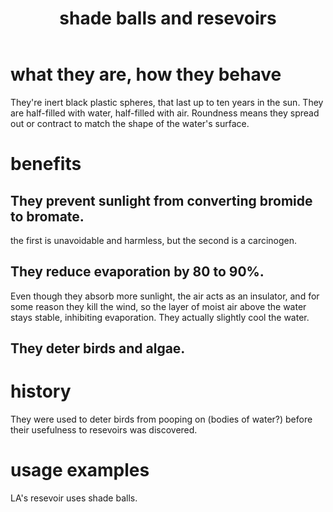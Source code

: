 :PROPERTIES:
:ID:       eddb757b-52df-4214-86e3-2fca4953e2be
:END:
#+title: shade balls and resevoirs
* what they are, how they behave
  They're inert black plastic spheres,
  that last up to ten years in the sun.
  They are half-filled with water, half-filled with air.
  Roundness means they spread out or contract to match the shape of the water's surface.
* benefits
** They prevent sunlight from converting bromide to bromate.
   the first is unavoidable and harmless, but the second is a carcinogen.
** They reduce evaporation by 80 to 90%.
   Even though they absorb more sunlight, the air acts as an insulator, and for some reason they kill the wind, so the layer of moist air above the water stays stable, inhibiting evaporation. They actually slightly cool the water.
** They deter birds and algae.
* history
  They were used to deter birds from pooping on
  (bodies of water?)
  before their usefulness to resevoirs was discovered.
* usage examples
  LA's resevoir uses shade balls.
